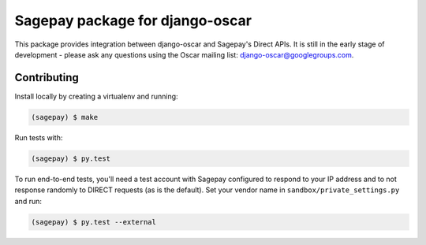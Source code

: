 ================================
Sagepay package for django-oscar
================================

This package provides integration between django-oscar and Sagepay's Direct
APIs.  It is still in the early stage of development - please ask any questions
using the Oscar mailing list:  django-oscar@googlegroups.com.

Contributing
------------

Install locally by creating a virtualenv and running:

.. code-block:: bash

   (sagepay) $ make 

Run tests with:

.. code-block:: bash

   (sagepay) $ py.test 

To run end-to-end tests, you'll need a test account with Sagepay configured to respond
to your IP address and to not response randomly to DIRECT requests (as is the
default). Set your vendor name in ``sandbox/private_settings.py`` and run:

.. code-block:: bash

   (sagepay) $ py.test --external 
